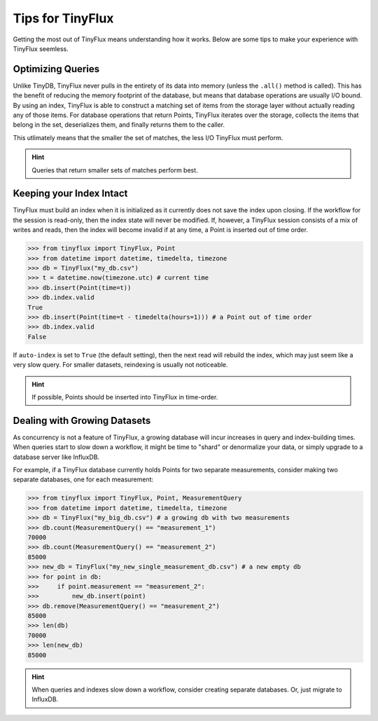 Tips for TinyFlux
=================

Getting the most out of TinyFlux means understanding how it works.  Below are some tips to make your experience with TinyFlux seemless.

Optimizing Queries
^^^^^^^^^^^^^^^^^^

Unlike TinyDB, TinyFlux never pulls in the entirety of its data into memory (unless the ``.all()`` method is called).  This has the benefit of reducing the memory footprint of the database, but means that database operations are usually I/O bound.  By using an index, TinyFlux is able to construct a matching set of items from the storage layer without actually reading any of those items.  For database operations that return Points, TinyFlux iterates over the storage, collects the items that belong in the set, deserializes them, and finally returns them to the caller.

This utlimately means that the smaller the set of matches, the less I/O TinyFlux must perform.

.. hint::
    
    Queries that return smaller sets of matches perform best.


Keeping your Index Intact
^^^^^^^^^^^^^^^^^^^^^^^^^

TinyFlux must build an index when it is initialized as it currently does not save the index upon closing.  If the workflow for the session is read-only, then the index state will never be modified.  If, however, a TinyFlux session consists of a mix of writes and reads, then the index will become invalid if at any time, a Point is inserted out of time order.

>>> from tinyflux import TinyFlux, Point
>>> from datetime import datetime, timedelta, timezone
>>> db = TinyFlux("my_db.csv")
>>> t = datetime.now(timezone.utc) # current time
>>> db.insert(Point(time=t))
>>> db.index.valid
True
>>> db.insert(Point(time=t - timedelta(hours=1))) # a Point out of time order
>>> db.index.valid
False

If ``auto-index`` is set to ``True`` (the default setting), then the next read will rebuild the index, which may just seem like a very slow query.  For smaller datasets, reindexing is usually not noticeable.

.. hint::
    
    If possible, Points should be inserted into TinyFlux in time-order.


Dealing with Growing Datasets
^^^^^^^^^^^^^^^^^^^^^^^^^^^^^

As concurrency is not a feature of TinyFlux, a growing database will incur increases in query and index-building times.  When queries start to slow down a workflow, it might be time to "shard" or denormalize your data, or simply upgrade to a database server like InfluxDB.

For example, if a TinyFlux database currently holds Points for two separate measurements, consider making two separate databases, one for each measurement:

>>> from tinyflux import TinyFlux, Point, MeasurementQuery
>>> from datetime import datetime, timedelta, timezone
>>> db = TinyFlux("my_big_db.csv") # a growing db with two measurements
>>> db.count(MeasurementQuery() == "measurement_1")
70000
>>> db.count(MeasurementQuery() == "measurement_2")
85000
>>> new_db = TinyFlux("my_new_single_measurement_db.csv") # a new empty db
>>> for point in db:
>>>     if point.measurement == "measurement_2":
>>>         new_db.insert(point)
>>> db.remove(MeasurementQuery() == "measurement_2")
85000
>>> len(db)
70000
>>> len(new_db)
85000

.. hint::
    
    When queries and indexes slow down a workflow, consider creating separate databases.  Or, just migrate to InfluxDB.
